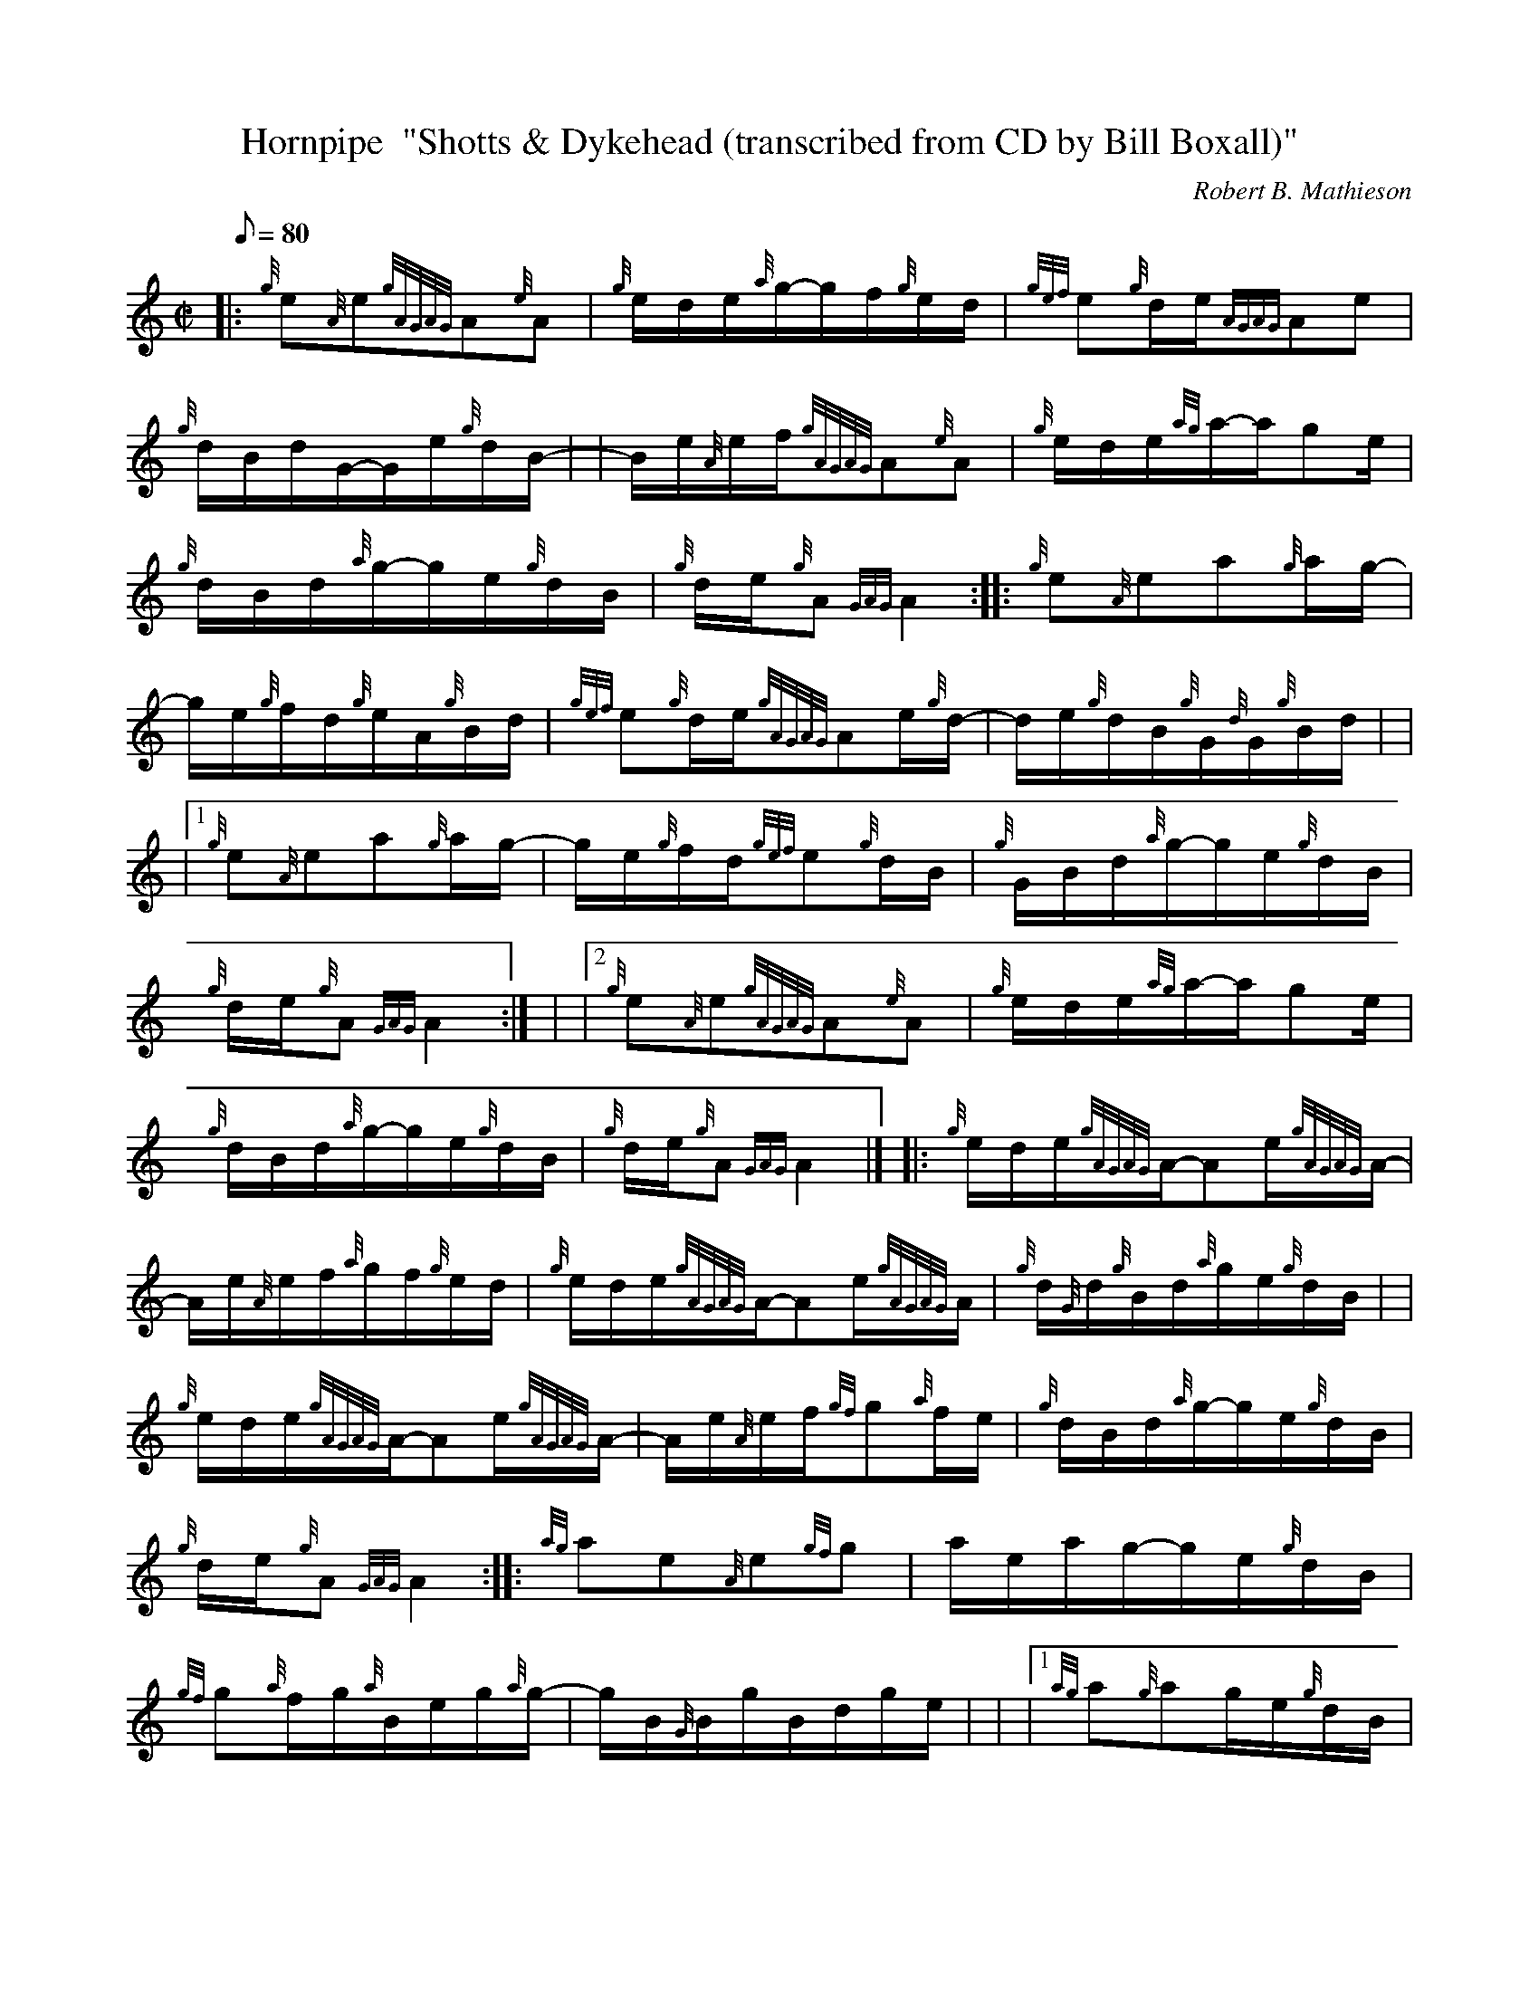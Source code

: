 X: 1
T:Hornpipe  "Shotts & Dykehead (transcribed from CD by Bill Boxall)"
M:C|
L:1/8
Q:80
C:Robert B. Mathieson
S:Desert Storm
K:HP
|: {g}e{A}e{gAGAG}A{e}A|
{g}e/2d/2e/2{a}g/2-g/2f/2{g}e/2d/2|
{gef}e{g}d/2e/2{AGAG}Ae|  !
{g}d/2B/2d/2G/2-G/2e/2{g}d/2B/2-| |
-B/2e/2{A}e/2f/2{gAGAG}A{e}A|
{g}e/2d/2e/2{ag}a/2-a/2ge/2|  !
{g}d/2B/2d/2{a}g/2-g/2e/2{g}d/2B/2|
{g}d/2e/2{g}A{GAG}A2:| |:
{g}e{A}ea{g}a/2g/2-|  !
g/2e/2{g}f/2d/2{g}e/2A/2{g}B/2d/2|
{gef}e{g}d/2e/2{gAGAG}Ae/2{g}d/2-|
d/2e/2{g}d/2B/2{g}G/2{d}G/2{g}B/2d/2| |  !
|1 {g}e{A}ea{g}a/2g/2-|
g/2e/2{g}f/2d/2{gef}e{g}d/2B/2|
{g}G/2B/2d/2{a}g/2-g/2e/2{g}d/2B/2|  !
{g}d/2e/2{g}A{GAG}A2:| |
|2 {g}e{A}e{gAGAG}A{e}A|
{g}e/2d/2e/2{ag}a/2-a/2ge/2|  !
{g}d/2B/2d/2{a}g/2-g/2e/2{g}d/2B/2|
{g}d/2e/2{g}A{GAG}A2|] |:
{g}e/2d/2e/2{gAGAG}A/2-Ae/2{gAGAG}A/2-|  !
A/2e/2{A}e/2f/2{a}g/2f/2{g}e/2d/2|
{g}e/2d/2e/2{gAGAG}A/2-Ae/2{gAGAG}A/2|
{g}d/2{G}d/2{g}B/2d/2{a}g/2e/2{g}d/2B/2| |  !
{g}e/2d/2e/2{gAGAG}A/2-Ae/2{gAGAG}A/2-|
A/2e/2{A}e/2f/2{gf}g{a}f/2e/2|
{g}d/2B/2d/2{a}g/2-g/2e/2{g}d/2B/2|  !
{g}d/2e/2{g}A{GAG}A2:| |:
{ag}ae{A}e{gf}g|
a/2e/2a/2g/2-g/2e/2{g}d/2B/2|  !
{gf}g{a}f/2g/2{a}B/2e/2g/2{a}g/2-|
g/2B/2{G}B/2g/2B/2d/2g/2e/2| |
|1 {ag}a{g}ag/2e/2{g}d/2B/2|  !
{g}d/2g/2f/2{gef}e/2-e/2{g}dB/2|
{g}G/2B/2d/2{a}g/2-g/2e/2{g}d/2B/2|
{g}d/2e/2{g}A{GAG}A2:|  !
